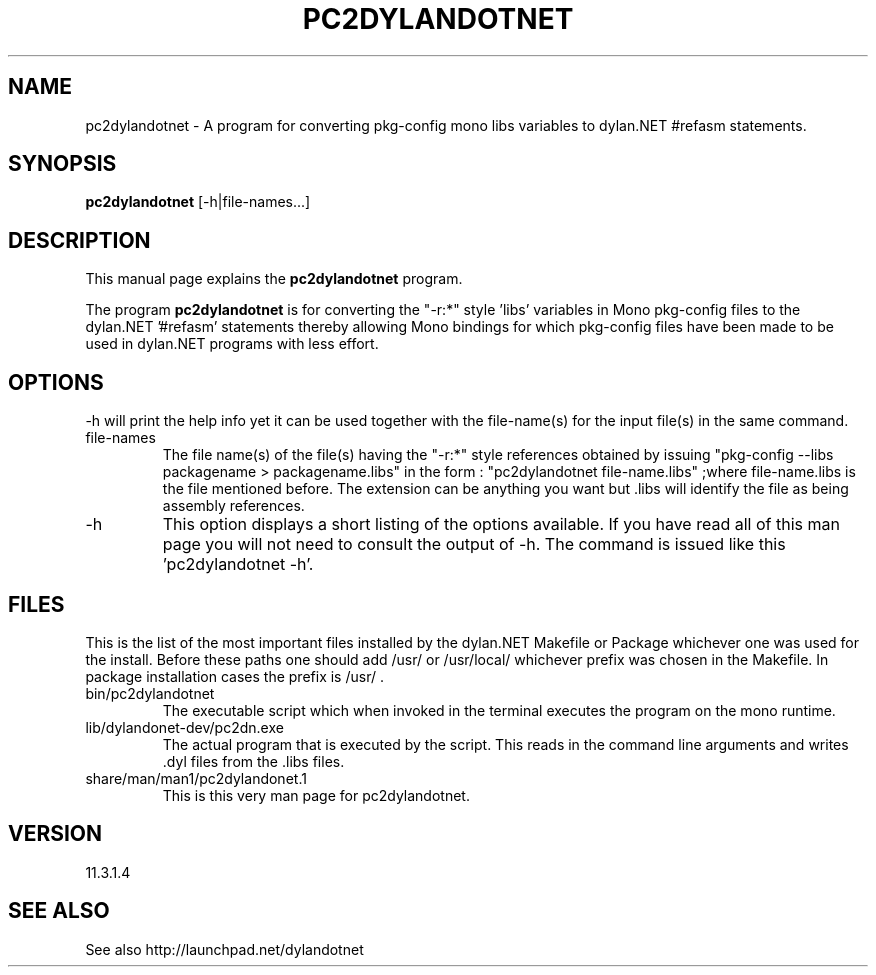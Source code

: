 .TH PC2DYLANDOTNET 1 "2013-06-26" "Linux" "pkg-config Helpers for dylan.NET"

.SH NAME
pc2dylandotnet \- A program for converting pkg-config mono libs variables to dylan.NET #refasm statements.

.SH SYNOPSIS
.B pc2dylandotnet
.RI [-h|file-names...]
.br

.SH DESCRIPTION
This manual page explains the
.B pc2dylandotnet
program.
.PP
The program
.B pc2dylandotnet
is for converting the "-r:*" style 'libs' variables in Mono pkg-config files to the dylan.NET '#refasm' statements thereby allowing Mono bindings for which pkg-config files have been made to be used in dylan.NET programs with less effort.

.SH OPTIONS
-h will print the help info yet it can be used together with the file-name(s) for the input file(s) in the same command.

.B
.IP file-names
The file name(s) of the file(s) having the "-r:*" style references obtained by issuing "pkg-config --libs packagename > packagename.libs"
in the form : "pc2dylandotnet file-name.libs" ;where file-name.libs is the file mentioned before. The extension can be anything you want but .libs will identify the file as being assembly references.
.B
.IP -h
This option displays a short listing of the options available. If you have read all of this man page you will not need to consult the output of -h. The command is issued like this 'pc2dylandotnet -h'.

.SH FILES
.PP
This is the list of the most important files installed by the dylan.NET Makefile or Package whichever one was used for the install. Before these paths one should add /usr/ or /usr/local/ whichever prefix was chosen in the Makefile. In package installation cases the prefix is /usr/ .

.B
.IP bin/pc2dylandotnet
The executable script which when invoked in the terminal executes the program on the mono runtime.
.B
.IP lib/dylandonet-dev/pc2dn.exe
The actual program that is executed by the script. This reads in the command line arguments and writes .dyl files from the .libs files.
.B
.IP share/man/man1/pc2dylandonet.1
This is this very man page for pc2dylandotnet.


.SH VERSION
11.3.1.4

.SH "SEE ALSO"
See also http://launchpad.net/dylandotnet
